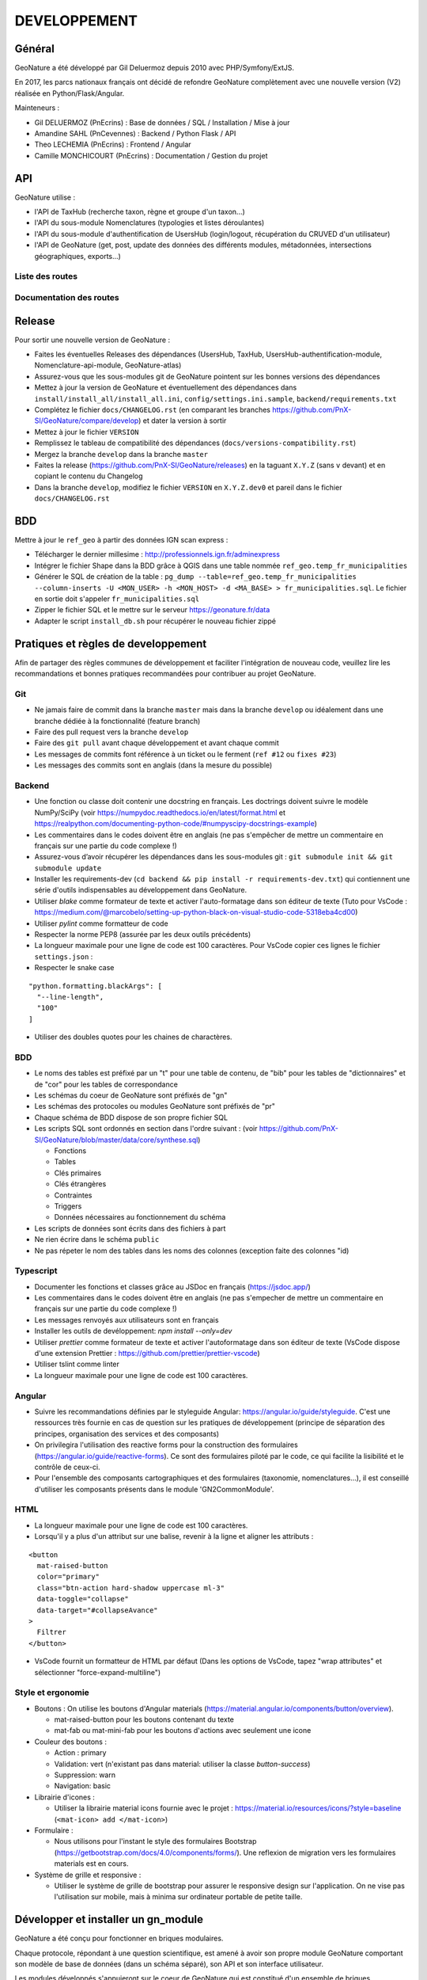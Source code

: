 DEVELOPPEMENT
=============

Général
-------

GeoNature a été développé par Gil Deluermoz depuis 2010 avec PHP/Symfony/ExtJS.

En 2017, les parcs nationaux français ont décidé de refondre GeoNature
complètement avec une nouvelle version (V2) réalisée en Python/Flask/Angular.

Mainteneurs :

- Gil DELUERMOZ (PnEcrins) : Base de données / SQL / Installation / Mise à jour
- Amandine SAHL (PnCevennes) : Backend / Python Flask / API
- Theo LECHEMIA (PnEcrins) : Frontend / Angular
- Camille MONCHICOURT (PnEcrins) : Documentation / Gestion du projet

.. image :: _static/geonature-techno.png

.. _api:

API
---

GeoNature utilise :

- l'API de TaxHub (recherche taxon, règne et groupe d'un taxon...)
- l'API du sous-module Nomenclatures (typologies et listes déroulantes)
- l'API du sous-module d'authentification de UsersHub (login/logout, récupération du CRUVED d'un utilisateur)
- l'API de GeoNature (get, post, update des données des différents modules, métadonnées, intersections géographiques, exports...)

.. image :: _static/api_services.png

Liste des routes
*****************

.. qrefflask:: geonature:create_app()
  :undoc-static:

Documentation des routes
************************

.. autoflask:: geonature:create_app()
  :undoc-static:


Release
-------

Pour sortir une nouvelle version de GeoNature :

- Faites les éventuelles Releases des dépendances (UsersHub, TaxHub, UsersHub-authentification-module, Nomenclature-api-module, GeoNature-atlas)
- Assurez-vous que les sous-modules git de GeoNature pointent sur les bonnes versions des dépendances
- Mettez à jour la version de GeoNature et éventuellement des dépendances dans ``install/install_all/install_all.ini``, ``config/settings.ini.sample``, ``backend/requirements.txt``
- Complétez le fichier ``docs/CHANGELOG.rst`` (en comparant les branches https://github.com/PnX-SI/GeoNature/compare/develop) et dater la version à sortir
- Mettez à jour le fichier ``VERSION``
- Remplissez le tableau de compatibilité des dépendances (``docs/versions-compatibility.rst``)
- Mergez la branche ``develop`` dans la branche ``master``
- Faites la release (https://github.com/PnX-SI/GeoNature/releases) en la taguant ``X.Y.Z`` (sans ``v`` devant) et en copiant le contenu du Changelog
- Dans la branche ``develop``, modifiez le fichier ``VERSION`` en ``X.Y.Z.dev0`` et pareil dans le fichier ``docs/CHANGELOG.rst``

BDD
---

Mettre à jour le ``ref_geo`` à partir des données IGN scan express :

- Télécharger le dernier millesime : http://professionnels.ign.fr/adminexpress
- Intégrer le fichier Shape dans la BDD grâce à QGIS dans une table nommée ``ref_geo.temp_fr_municipalities``
- Générer le SQL de création de la table : ``pg_dump --table=ref_geo.temp_fr_municipalities --column-inserts -U <MON_USER> -h <MON_HOST> -d <MA_BASE> > fr_municipalities.sql``. Le fichier en sortie doit s'appeler ``fr_municipalities.sql``
- Zipper le fichier SQL et le mettre sur le serveur https://geonature.fr/data
- Adapter le script ``install_db.sh`` pour récupérer le nouveau fichier zippé

Pratiques et règles de developpement
------------------------------------

Afin de partager des règles communes de développement et faciliter l'intégration de 
nouveau code, veuillez lire les recommandations et bonnes pratiques recommandées pour contribuer
au projet GeoNature.

Git
***

- Ne jamais faire de commit dans la branche ``master`` mais dans la branche ``develop`` ou idéalement dans une branche dédiée à la fonctionnalité (feature branch)
- Faire des pull request vers la branche ``develop``
- Faire des ``git pull`` avant chaque développement et avant chaque commit
- Les messages de commits font référence à un ticket ou le ferment (``ref #12`` ou ``fixes #23``)
- Les messages des commits sont en anglais (dans la mesure du possible)

Backend
*******

- Une fonction ou classe doit contenir une docstring en français. Les doctrings doivent suivre le modèle NumPy/SciPy (voir https://numpydoc.readthedocs.io/en/latest/format.html et https://realpython.com/documenting-python-code/#numpyscipy-docstrings-example)
- Les commentaires dans le codes doivent être en anglais (ne pas s'empêcher de mettre un commentaire en français sur une partie du code complexe !)
- Assurez-vous d’avoir récupérer les dépendances dans les sous-modules git : ``git submodule init && git submodule update``
- Installer les requirements-dev (``cd backend && pip install -r requirements-dev.txt``) qui contiennent une série d'outils indispensables au développement dans GeoNature.
- Utiliser *blake* comme formateur de texte et activer l'auto-formatage dans son éditeur de texte (Tuto pour VsCode : https://medium.com/@marcobelo/setting-up-python-black-on-visual-studio-code-5318eba4cd00)
- Utiliser *pylint* comme formatteur de code 
- Respecter la norme PEP8 (assurée par les deux outils précédents)
- La longueur maximale pour une ligne de code est 100 caractères. Pour VsCode copier ces lignes le fichier ``settings.json`` :
- Respecter le snake case

::

    "python.formatting.blackArgs": [
      "--line-length",
      "100"
    ]

- Utiliser des doubles quotes pour les chaines de charactères.

BDD 
***

- Le noms des tables est préfixé par un "t" pour une table de contenu, de "bib" pour les tables de "dictionnaires" et de "cor" pour les tables de correspondance
- Les schémas du coeur de GeoNature sont préfixés de "gn" 
- Les schémas des protocoles ou modules GeoNature sont préfixés de "pr"
- Chaque schéma de BDD dispose de son propre fichier SQL
- Les scripts SQL sont ordonnés en section dans l'ordre suivant : (voir https://github.com/PnX-SI/GeoNature/blob/master/data/core/synthese.sql)

  - Fonctions
  - Tables 
  - Clés primaires 
  - Clés étrangères 
  - Contraintes 
  - Triggers 
  - Données nécessaires au fonctionnement du schéma
  
- Les scripts de données sont écrits dans des fichiers à part
- Ne rien écrire dans le schéma ``public``
- Ne pas répeter le nom des tables dans les noms des colonnes (exception faite des colonnes "id)

Typescript
**********

- Documenter les fonctions et classes grâce au JSDoc en français (https://jsdoc.app/)
- Les commentaires dans le codes doivent être en anglais (ne pas s'empecher de mettre un commentaire en français sur une partie du code complexe !)
- Les messages renvoyés aux utilisateurs sont en français 
- Installer les outils de devéloppement: `npm install --only=dev`
- Utiliser *prettier* comme formateur de texte et activer l'autoformatage dans son éditeur de texte (VsCode dispose d'une extension Prettier : https://github.com/prettier/prettier-vscode)
- Utiliser tslint comme linter
- La longueur maximale pour une ligne de code est 100 caractères.

Angular
*******

- Suivre les recommandations définies par le styleguide Angular: https://angular.io/guide/styleguide. C'est une ressources très fournie en cas de question sur les pratiques de développement (principe de séparation des principes, organisation des services et des composants)
- On privilegira l'utilisation des reactive forms pour la construction des formulaires (https://angular.io/guide/reactive-forms). Ce sont des formulaires piloté par le code, ce qui facilite la lisibilité et le contrôle de ceux-ci.
- Pour l'ensemble des composants cartographiques et des formulaires (taxonomie, nomenclatures...), il est conseillé d'utiliser les composants présents dans le module 'GN2CommonModule'.
 
HTML 
****

- La longueur maximale pour une ligne de code est 100 caractères.
- Lorsqu'il y a plus d'un attribut sur une balise, revenir à la ligne et aligner les attributs :

::

      <button 
        mat-raised-button
        color="primary"
        class="btn-action hard-shadow uppercase ml-3"
        data-toggle="collapse"
        data-target="#collapseAvance"
      >
        Filtrer
      </button>

- VsCode fournit un formatteur de HTML par défaut (Dans les options de VsCode, tapez "wrap attributes" et sélectionner "force-expand-multiline")

Style et ergonomie
******************

- Boutons :
  On utilise les boutons d'Angular materials (https://material.angular.io/components/button/overview).
  
  - mat-raised-button pour les boutons contenant du texte 
  - mat-fab ou mat-mini-fab pour les boutons d'actions avec seulement une icone 

- Couleur des boutons :

  - Action : primary 
  - Validation: vert (n'existant pas dans material: utiliser la classe `button-success`)
  - Suppression: warn 
  - Navigation: basic 

- Librairie d'icones :

  - Utiliser la librairie material icons fournie avec le projet : https://material.io/resources/icons/?style=baseline (``<mat-icon> add </mat-icon>``)

- Formulaire :

  - Nous utilisons pour l'instant le style des formulaires Bootstrap (https://getbootstrap.com/docs/4.0/components/forms/). Une reflexion de migration vers les formulaires materials est en cours.

- Système de grille et responsive :

  - Utiliser le système de grille de bootstrap pour assurer le responsive design sur l'application. On ne vise pas l'utilisation sur mobile, mais à minima sur ordinateur portable de petite taille.


Développer et installer un gn_module
------------------------------------

GeoNature a été conçu pour fonctionner en briques modulaires. 

Chaque protocole, répondant à une question scientifique, est amené à avoir
son propre module GeoNature comportant son modèle de base de données (dans un
schéma séparé), son API et son interface utilisateur.

Les modules développés s'appuieront sur le coeur de GeoNature qui est
constitué d'un ensemble de briques réutilisables.

En base de données, le coeur de GeoNature est constitué de l'ensemble des
référentiels (utilisateurs, taxonomique, nomenclatures géographique)
et du schéma ``synthese`` regroupant l'ensemble données saisies dans les
différents protocoles (voir doc administrateur pour plus de détail sur le
modèle de données).

L'API du coeur permet d'interroger les schémas de la base de données "coeur"
de GeoNature. Une documentation complète de l'API est disponible dans la
rubrique :ref:`API`.

Du côté interface utilisateur, GeoNature met à disposition un ensemble de
composants Angular réutilisables
(http://pnx-si.github.io/GeoNature/frontend/modules/GN2CommonModule.html),
pour l'affichage des cartes, des formulaires etc...

Développer un gn_module
***********************

Avant de développer un gn_module, assurez-vous d'avoir GeoNature bien
installé sur votre machine
(`voir doc <https://github.com/PnX-SI/GeoNature/blob/master/docs/installation-standalone.rst>`__).

Afin de pouvoir connecter ce module au "coeur", il est impératif de suivre
une arborescence prédéfinie par l'équipe GeoNature.
Un template GitHub a été prévu à cet effet
(https://github.com/PnX-SI/gn_module_template).
Il est possible de créer un nouveau dépôt GitHub à partir de ce template,
ou alors de copier/coller le contenu du dépôt dans un nouveau.

Cette arborescence implique de développer le module dans les technologies du
coeur de GeoNature à savoir :

- Le backend est développé en Python grâce au framework Flask.
- Le frontend est développé grâce au framework Angular (voir la version actuelle du coeur)

GeoNature prévoit cependant l'intégration de module "externe" dont le
frontend serait développé dans d'autres technologies. La gestion de
l'intégration du module est à la charge du développeur.

- Le module se placera dans un dossier à part du dossier "GeoNature" et portera le suffixe "gn_module". Exemple : *gn_module_validation*

- La racine du module comportera les fichiers suivants :

  - ``install_app.sh`` : script bash d'installation des librairies python ou npm necessaires au module
  - ``install_env.sh`` : script bash d'installation des paquets Linux
  - ``requirements.txt`` : liste des librairies python necessaires au module
  - ``manifest.toml`` : fichier de description du module (nom, version du module, version de GeoNature compatible)
  - ``conf_gn_module.toml`` : fichier de configuration de l'application (livré en version sample)
  - ``conf_schema_toml.py`` : schéma 'marshmallow' (https://marshmallow.readthedocs.io/en/latest/) du fichier de configuration (permet de s'assurer la conformité des paramètres renseignés par l'utilisateur). Ce fichier doit contenir une classe ``GnModuleSchemaConf`` dans laquelle toutes les configurations sont synchronisées.
  - ``install_gn_module.py`` : script python lançant les commandes relatives à 'installation du module (Base de données, ...). Ce fichier doit comprendre une fonction ``gnmodule_install_app(gn_db, gn_app)`` qui est utilisée pour installer le module (Voir l'`exemple du module CMR <https://github.com/PnX-SI/gn_module_cmr/blob/master/install_gn_module.py>`__)

- La racine du module comportera les dossiers suivants :

  - ``backend`` : dossier comportant l'API du module utilisant un blueprint Flask
  - Le fichier ``blueprint.py`` comprend les routes du module (ou instancie les nouveaux blueprints du module)
  - Le fichier ``models.py`` comprend les modèles SQLAlchemy des tables du module.
  - ``frontend`` : le dossier ``app`` comprend les fichiers typescript du module, et le dossier ``assets`` l'ensemble des médias (images, son).

    - Le dossier ``app`` doit comprendre le "module Angular racine", celui-ci doit impérativement s'appeler ``gnModule.module.ts``
    - Le dossier ``app`` doit contenir un fichier ``module.config.ts``. Ce fichier est automatiquement synchronisé avec le fichier de configuration du module `<GEONATURE_DIRECTORY>/external_modules/<nom_module>/conf_gn_module.toml`` grâce à la commande ``geonature update_module_configuration <nom_module>``. C'est à partir de ce fichier que toutes les configuration doivent pointer.
    - A la racine du dossier ``frontend``, on retrouve également un fichier ``package.json`` qui décrit l'ensemble des librairies JS necessaires au module.

  - ``data`` : ce dossier comprenant les scripts SQL d'installation du module

Le module est ensuite installable à la manière d'un plugin grâce à la commande ``geonature install_gn_module`` de la manière suivante :

::

    # se placer dans le répertoire backend de GeoNature
    cd <GEONATURE_DIRECTORY>/backend
    # activer le virtualenv python
    source venv/bin/activate
    # lancer la commande d'installation
    geonature install_gn_module <CHEMIN_ABSOLU_DU_MODULE> <URL_API>
    # example geonature install_gn_module /home/moi/gn_module_validation /validation


Bonnes pratiques Frontend
"""""""""""""""""""""""""

- Pour l'ensemble des composants cartographiques et des formulaires (taxonomie, nomenclatures...), il est conseillé d'utiliser les composants présents dans le module 'GN2CommonModule'.

  Importez ce module dans le module racine de la manière suivante 
  
  ::

    import { GN2CommonModule } from '@geonature_common/GN2Common.module';

- Les librairies JS seront installées dans le dossier ``node_modules`` de GeoNature. (Il n'est pas nécessaire de réinstaller toutes les librairies déjà présentes dans GeoNature (Angular, Leaflet, ChartJS ...). Le ``package.json`` de GeoNature liste l'ensemble des librairies déjà installées et réutilisable dans le module.

- Les fichiers d'assets sont à ranger dans le dossier ``assets`` du frontend. Angular-cli impose cependant que tous les assets soient dans le répertoire mère de l'application (celui de GeoNature). Un lien symbolique est créé à l'installation du module pour faire entre le dossier d'assets du module et celui de Geonature.

- Utiliser node_modules présent dans GeoNature

  Pour utiliser des librairies déjà installées dans GeoNature,
  utilisez la syntaxe suivante
  
  ::

    import { TreeModule } from "@librairies/angular-tree-component";

  L'alias ``@librairies`` pointe en effet vers le repertoire des node_modules
  de GeoNature

  Pour les utiliser à l'interieur du module, utiliser la syntaxe suivante 
  
  ::

    <img src="external_assets/<MY_MODULE_CODE>/afb.png">

  Exemple pour le module de validation 
  
  ::

    <img src="external_assets/<gn_module_validation>/afb.png">


Installer un gn_module
**********************

Renseignez l'éventuel fichier ``config/settings.ini`` du module.

Pour installer un module, rendez vous dans le dossier ``backend`` de GeoNature.

Activer ensuite le virtualenv pour rendre disponible les commandes GeoNature 

.. code-block::

    source venv/bin/activate


Lancez ensuite la commande 

.. code-block::

    geonature install_gn_module <mon_chemin_absolu_vers_le_module> <url_api>


Le premier paramètre est l'emplacement absolu du module sur votre machine et
le 2ème le chemin derrière lequel on retrouvera les routes de l'API du module.

Exemple pour atteindre les routes du module de validation à l'adresse
'http://mon-geonature.fr/api/geonature/validation'

Cette commande exécute les actions suivantes :

- Vérification de la conformité de la structure du module (présence des fichiers et dossiers obligatoires)
- Intégration du blueprint du module dans l'API de GeoNature
- Vérification de la conformité des paramètres utilisateurs
- Génération du routing Angular pour le frontend
- Re-build du frontend pour une mise en production

Complétez l'éventuelle configuration du module (``config/conf_gn_module.toml``) 
à partir des paramètres présents dans
``config/conf_gn_module.toml.example`` dont vous pouvez surcoucher les
valeurs par défaut. Puis relancez la mise à jour de la configuration
(depuis le répertoire ``geonature/backend`` et une fois dans le venv
(``source venv/bin/activate``) :
``geonature update_module_configuration nom_du_module``)


Développement Backend
----------------------

Démarrage du serveur de dev backend
***********************************

::

    (venv)...$ geonature dev_back


Base de données
***************

Session sqlalchemy
""""""""""""""""""

- ``geonature.utils.env.DB``


Fournit l'instance de connexion SQLAlchemy Python ::

    from geonature.utils.env import DB

    result = DB.session.query(MyModel).get(1)


Serialisation des modèles
*************************

La sérialisation des modèles SQLAlchemy s'appuie sur deux librairies maison externalisée. Voir la doc plus complète: https://github.com/PnX-SI/Utils-Flask-SQLAlchemy

- ``utils_flask_sqla.serializers.serializable``

  Décorateur pour les modèles SQLA : Ajoute une méthode ``as_dict`` qui
  retourne un dictionnaire des données de l'objet sérialisable json

  Fichier définition modèle :

  ::

    from geonature.utils.env import DB
    from utils_flask_sqla.serializers import serializable

    @serializable
    class MyModel(DB.Model):
        __tablename__ = 'bla'
        ...

  Fichier utilisation modèle ::

    instance = DB.session.query(MyModel).get(1)
    result = instance.as_dict()

- ``utils_flask_sqla_geo.serializers.geoserializable``


  Décorateur pour les modèles SQLA : Ajoute une méthode as_geofeature qui
  retourne un dictionnaire serialisable sous forme de Feature geojson.


  Fichier définition modèle ::

    from geonature.utils.env import DB
    from utils_flask_sqla_geo.serializers import geoserializable


    @geoserializable
    class MyModel(DB.Model):
        __tablename__ = 'bla'
        ...


  Fichier utilisation modèle ::

    instance = DB.session.query(MyModel).get(1)
    result = instance.as_geofeature()

- ``utils_flask_sqla_geo.serializers.shapeserializable``

  Décorateur pour les modèles SQLA :

  - Ajoute une méthode ``as_list`` qui retourne l'objet sous forme de tableau (utilisé pour créer des shapefiles)
  - Ajoute une méthode de classe ``to_shape`` qui crée des shapefiles à partir des données passées en paramètre

  Fichier définition modèle ::

    from geonature.utils.env import DB
    from utils_flask_sqla_geo.serializers import shapeserializable


    @shapeserializable
    class MyModel(DB.Model):
        __tablename__ = 'bla'
        ...


  Fichier utilisation modèle :

  .. code-block::
  
      # utilisation de as_shape()
      data = DB.session.query(MyShapeserializableClass).all()
      MyShapeserializableClass.as_shape(
          geom_col='geom_4326',
          srid=4326,
          data=data,
          dir_path=str(ROOT_DIR / 'backend/static/shapefiles'),
          file_name=file_name,
      )



- ``utils_flask_sqla_geo.utilsgeometry.FionaShapeService``

  Classe utilitaire pour créer des shapefiles.

  La classe contient 3 méthodes de classe :

- FionaShapeService.create_shapes_struct() : crée la structure de 3 shapefiles
  (point, ligne, polygone) à partir des colonens et de la geométrie passée
  en paramètre

- FionaShapeService.create_feature() : ajoute un enregistrement
  aux shapefiles

- FionaShapeService.save_and_zip_shapefiles() : sauvegarde et zip les
  shapefiles qui ont au moins un enregistrement::

        data = DB.session.query(MySQLAModel).all()

        for d in data:
                FionaShapeService.create_shapes_struct(
                        db_cols=db_cols,
                        srid=current_app.config['LOCAL_SRID'],
                        dir_path=dir_path,
                        file_name=file_name,
                        col_mapping=current_app.config['SYNTHESE']['EXPORT_COLUMNS']
                )
        FionaShapeService.create_feature(row_as_dict, geom)
                FionaShapeService.save_and_zip_shapefiles()



- ``utils_flask_sqla_geo.serializers.json_resp``

  Décorateur pour les routes : les données renvoyées par la route sont
  automatiquement serialisées en json (ou geojson selon la structure des
  données).

  S'insère entre le décorateur de route flask et la signature de fonction

  Fichier routes ::

    from flask import Blueprint
    from utils_flask_sqla.response import json_resp

    blueprint = Blueprint(__name__)

    @blueprint.route('/myview')
    @json_resp
    def my_view():
        return {'result': 'OK'}


    @blueprint.route('/myerrview')
    @json_resp
    def my_err_view():
        return {'result': 'Not OK'}, 400

Export des données
******************

TODO


Utilisation de la configuration
*******************************

La configuration globale de l'application est controlée par le fichier
``config/geonature_config.toml`` qui contient un nombre limité de paramètres.
De nombreux paramètres sont néammoins passés à l'application via un schéma
Marshmallow (voir fichier ``backend/geonature/utils/config_schema.py``).

Dans l'application flask, l'ensemble des paramètres de configuration sont
utilisables via le dictionnaire ``config`` ::

    from geonature.utils.config import config
    MY_PARAMETER = config['MY_PARAMETER']

Chaque module GeoNature dispose de son propre fichier de configuration,
(``module/config/cong_gn_module.toml``) contrôlé de la même manière par un
schéma Marshmallow (``module/config/conf_schema_toml.py``).
Pour récupérer la configuration du module dans l'application Flask,
il existe deux méthodes:

Dans le fichier ``blueprint.py`` ::

        # Methode 1 :

        from flask import current_app
        MY_MODULE_PARAMETER = current_app.config['MY_MODULE_NAME']['MY_PARAMETER]
        # ou MY_MODULE_NAME est le nom du module tel qu'il est défini dans le fichier ``manifest.toml`` et la table ``gn_commons.t_modules``

        #Méthode 2 :
        MY_MODULE_PARAMETER = blueprint.config['MY_MODULE_PARAMETER']

Il peut-être utile de récupérer l'ID du module GeoNature (notamment pour des
questions droits). De la même manière que précédement, à l'interieur d'une
route, on peut récupérer l'ID du module de la manière suivante ::

        ID_MODULE = blueprint.config['ID_MODULE']
        # ou
        ID_MODULE = current_app.config['MODULE_NAME']['ID_MODULE']

Si on souhaite récupérer l'ID du module en dehors du contexte d'une route,
il faut utiliser la méthode suivante ::

        from geonature.utils.env import get_id_module
        ID_MODULE = get_id_module(current_app, 'occtax')


Authentification avec pypnusershub
**********************************


Vérification des droits des utilisateurs
""""""""""""""""""""""""""""""""""""""""

- ``pypnusershub.routes.check_auth``

  Décorateur pour les routes : vérifie les droits de l'utilisateur et le
  redirige en cas de niveau insuffisant ou d'informations de session erronés
  (deprecated) Privilegier `check_cruved_scope`

  params :

  * level <int> : niveau de droits requis pour accéder à la vue
  * get_role <bool:False> : si True, ajoute l'id utilisateur aux kwargs de la vue

  ::

        from flask import Blueprint
        from pypnusershub.routes import check_auth
        from utils_flask_sqla.response import json_resp

        blueprint = Blueprint(__name__)

        @blueprint.route('/myview')
        @check_auth(
                1,
                True,
                )
        @json_resp
        def my_view(id_role):
                return {'result': 'id_role = {}'.format(id_role)}

- ``geonature.core.gn_permissions.decorators.check_cruved_scope``

  Décorateur pour les routes : Vérifie les droits de l'utilisateur à effectuer
  une action sur la donnée et le redirige en cas de niveau insuffisant ou
  d'informations de session erronées

  params :

  * action <str:['C','R','U','V','E','D']> type d'action effectuée par la route
    (Create, Read, Update, Validate, Export, Delete)
  * get_role <bool:False>: si True, ajoute l'id utilisateur aux kwargs de la vue
  * module_code: <str:None>: Code du module (gn_commons.t_modules) sur lequel on
    veut récupérer le CRUVED. Si ce paramètre n'est pas passer on vérifie le
    cruved de GeoNature


  ::

        from flask import Blueprint
        from geonature.core.gn_permissions.tools import get_or_fetch_user_cruved
        from utils_flask_sqla.response import json_resp
        from geonature.core.gn_permissions import decorators as permissions

        blueprint = Blueprint(__name__)

        @blueprint.route('/mysensibleview', methods=['GET'])
        @permissions.check_cruved_scope(
                'R',
                True,
                module_code="OCCTAX"
        )
        @json_resp
        def my_sensible_view(info_role):
            # Récupérer l'id de l'utilisateur qui demande la route
            id_role = info_role.id_role
            # Récupérer la portée autorisée à l'utilisateur pour l'action 'R' (read)
            read_scope = info_role.value_filter
            #récupérer le CRUVED complet de l'utilisateur courant
            user_cruved = get_or_fetch_user_cruved(
                    session=session,
                    id_role=info_role.id_role,
                    module_code=MY_MODULE_CODE,
            )
            return {'result': 'id_role = {}'.format(info_role.id_role)}

- ``geonature.core.gn_permissions.tools.cruved_scope_for_user_in_module``

  * Fonction qui retourne le CRUVED d'un utilisateur pour un module et/ou
    un objet donné.
  * Si aucun CRUVED n'est défini pour le module, c'est celui de GeoNature qui
    est retourné, sinon 0.
  * Le CRUVED du module enfant surcharge toujours celui du module parent.
  * Le CRUVED sur les objets n'est pas hérité du module parent.

  params :

  * id_role <integer:None>
  * module_code <str:None>: code du module sur lequel on veut avoir le CRUVED
  * object_code <str:'ALL'> : code de l'objet sur lequel on veut avoir le CRUVED

  Valeur retournée : tuple

  A l'indice 0 du tuple: <dict{str:str}> ou <dict{str:int}>, boolean)
  {'C': '1', 'R':'2', 'U': '1', 'V':'2', 'E':'3', 'D': '3'}

  A l'indice 1 du tuple: un booléan spécifiant si le CRUVED est hérité depuis
  un module parent ou non.

  ::

    from pypnusershub.db.tools import cruved_for_user_in_app

    # recuperer le cruved de l'utilisateur 1 dans le module OCCTAX
    cruved, herited = cruved_scope_for_user_in_module(
            id_role=1
            module_code='OCCTAX
    )
    # recupérer le cruved de l'utilisateur 1 sur GeoNature
    cruved, herited = cruved_scope_for_user_in_module(id_role=1)



Développement Frontend
----------------------

Bonnes pratiques
****************

- Chaque gn_module de GeoNature doit être un module Angular indépendant https://angular.io/guide/ngmodule. 
- Ce gn_module peut s'appuyer sur une série de composants génériques intégrés dans le module GN2CommonModule et décrit ci-dessous 

Les composants génériques
*************************

Un ensemble de composants décrits ci-dessous sont intégrés dans le coeur de GeoNature et permettent aux développeurs de simplifier la mise en place de formulaires ou de bloc cartographiques. 

Voir la `DOCUMENTATION COMPLETE <http://pnx-si.github.io/GeoNature/frontend/modules/GN2CommonModule.html>`_ sur les composants génériques. 


NB: mes composants de type "formulaire" (balise `input` ou `select`) partagent une logique commune et ont des ``Inputs`` et des ``Outputs`` communs décrit ci dessous. (voir https://github.com/PnX-SI/GeoNature/blob/master/frontend/src/app/GN2CommonModule/form/genericForm.component.ts).

Une documentation complète des composants générique est
`disponible ici <http://pnx-si.github.io/GeoNature/frontend/modules/GN2CommonModule.html>`_

NB: mes composants de type "formulaire" (balise `input` ou `select`) partagent
une logique commune et ont des ``Inputs`` et des ``Outputs`` communs décrit
ci dessous.
(voir https://github.com/PnX-SI/GeoNature/blob/master/frontend/src/app/GN2CommonModule/form/genericForm.component.ts).

- Inputs

  - L'input ``parentFormControl`` de type ``FormControl`` (https://angular.io/api/forms/FormControl) permet de contrôler la logique et les valeurs du formulaire depuis l'extérieur du composant. Cet input est **obligatoire** pour le fonctionnement du composant.
  - L'input ``label`` (string) permet d'afficher un label au dessus de l'input.
  - L'input ``displayAll`` (boolean, défaut = false) permet d'ajouter un item 'tous' sur les inputs de type select (Exemple : pour sélectionner tous les jeux de données de la liste)
  - L'input ``multiSelect`` (boolean, défaut = false) permet de passer les composants de type select en "multiselect" (sélection multiple sur une liste déroulante). Le parentFormControl devient par conséquent un tableau
  - L'input ``searchBar`` (boolean, défaut = false) permet de rajouter une barre de recherche sur les composants multiselect
  - L'input ``disabled`` (boolean) permet de rendre le composant non-saisissable
  - L'input ``debounceTime`` définit une durée en ms après laquelle les évenements ``onChange`` et ``onDelete`` sont déclenchés suite à un changement d'un formulaire. (Par défault à 0)

- Outputs

  Plusieurs ``Output`` communs à ses composants permettent d'émettre des événements liés aux formulaires.

  - ``onChange`` : événement émit à chaque fois qu'un changement est effectué sur le composant. Renvoie la valeur fraiche de l'input.
  - ``onDelete`` : événement émit chaque fois que le champ du formulaire est supprimé. Renvoie un évenement vide.

Ces composants peuvent être considérés comme des "dump components" ou
"presentation components", puisque que la logique de contrôle est déporté
au composant parent qui l'accueil
(https://blog.angular-university.io/angular-2-smart-components-vs-presentation-components-whats-the-difference-when-to-use-each-and-why/)

Un ensemble de composant permattant de simplifier l'affichage des cartographies
leaflet sont disponible. Notamment un composant "map-list" permettant de
connecter une carte avec une liste d'objet décrit en détail ci dessous.

- **MapListComponent**

Le composant MapList fournit une carte pouvant être synchronisé
avec une liste. La liste, pouvant être spécifique à chaque module,
elle n'est pas intégré dans le composant et est laissé à la
responsabilité du développeur. Le service ``MapListService`` offre
cependant des fonctions permettant facilement de synchroniser
les deux éléments.

Fonctionnalité et comportement offert par le composant et le
service :

 - Charger les données
      
  Le service expose la fonction ``getData(apiEndPoint, params?)``
  permettant de charger les données pour la carte et la liste.
  Cette fonction doit être utilisée dans le composant qui utilise
  le composant ``MapListComponent``. Elle se charge de faire
  appel à l'API passé en paramètre et de rendre les données
  disponibles au service.

  Le deuxième paramètre ``params`` est un tableau de paramètre(s)
  (facultatif). Il permet de filtrer les données sur n'importe
  quelle propriété du GeoJson, et également de gérer
  la pagination.

  Exemple : afficher les 10 premiers relevés du cd_nom 212 :

  ::

        mapListService.getData('occtax/releve',
        [{'param': 'limit', 'value': 10'},
        {'param': 'cd_nom', 'value': 212'}])

  `Exemple dans le module OccTax  <https://github.com/PnX-SI/GeoNature/blob/master/contrib/occtax/frontend/app/occtax-map-list/occtax-map-list.component.ts#L99/>`_

  L'API doit nécessairement renvoyer un objet comportant un
  GeoJson. La structure du l'objet doit être la suivante :

  ::

        'total': nombre d'élément total,
        'total_filtered': nombre d'élément filtré,
        'page': numéro de page de la liste,
        'limit': limite d'élément renvoyé,
        'items': le GeoJson

  Pour une liste simple sans pagination, seule la propriété 'items'
  est obligatoire.

  - Rafraîchir les données
        
  La fonction ``refreshData(apiEndPoint, method, params?)`` permet de raffrachir les données en fonction de filtres personnalisés.
  Les paramètres ``apiEndPoint`` et ``params`` sont les mêmes que pour la fonction ``getData``. Le paramètre ``method`` permet lui de chosir si on ajoute - ``append``- , ou si on initialise (ou remplace) -``set``- un filtre.

  Exemple 1 : Pour filtrer sur l'observateur 1, puis ajouter un filtre sur l'observateur 2.

                ``mapListService.refreshData('occtax/relevé', 'append, [{'param': 'observers', 'value': 1'}])``

                puis

                ``refreshData('occtax/relevé', 'append, [{'param': 'observers', 'value': 2'}])``

                Exemple 2: pour filtrer sur le cd_nom 212, supprimer ce filtre et filtrer sur  le cd_nom 214

                ``mapListService.refreshData('occtax/relevé', 'set, [{'param': 'cd_nom', 'value': 1'}])``

                puis

                ``mapListService.refreshData('occtax/relevé', 'set, [{'param': 'cd_nom', 'value': 2'}])``

        - Gestion des évenements :
        
                - Au clic sur un marker de la carte, le service ``MapListService`` expose la propriété ``selectedRow`` qui est un tableau contenant l'id du marker sélectionné. Il est ainsi possible de surligner l'élément séléctionné dans le liste.
                - Au clic sur une ligne du tableau, utiliser la fonction ``MapListService.onRowSelected(id)`` (id étant l'id utilisé dans le GeoJson) qui permet de zoomer sur le point séléctionner et de changer la couleur de celui-ci.

        La service contient également deux propriétés publiques ``geoJsonData`` (le geojson renvoyé par l'API) et ``tableData`` (le tableau de features du Geojson) qui sont respectivement passées à la carte et à la liste. Ces deux propriétés sont utilisables pour intéragir (ajouter, supprimer) avec les données de la carte et de la liste.

        **Selector**: ``pnx-map-list``

        **Inputs**:

        :``idName``:
                        Libellé de l'id du geojson (id_releve, id)

                        Type: ``string``
        :``height``:
                        Taille de l'affichage de la carte Leaflet

                        Type: ``string``

        Exemple d'utilisation avec une liste simple :
        
.. code-block::

    <pnx-map-list
            idName="id_releve_occtax"
            height="80vh">
    </pnx-map-list>
    <table>
            <tr ngFor="let row of mapListService.tableData" [ngClass]=" {'selected': mapListService.selectedRow[0]} == row.id ">
                    <td (click)="mapListService.onRowSelect(row.id)"> Zoom on map </td>
                    <td > {{row.observers}} </td>
                    <td > {{row.date}} </td>
            </tr>
    </table>



Outils d'aide à la qualité du code
----------------------------------

Des outils d'amélioration du code pour les développeurs peuvent être utilisés :
flake8, pylint, pytest, coverage.

La documentation peut être générée avec Sphinx.

Les fichiers de configuration de ces outils se trouvent à la racine du projet :

* .pylint

Un fichier ``.editorconfig`` permettant de définir le comportement de
votre éditeur de code est également disponible à la racine du projet.


Sphinx
******

Sphinx est un générateur de documentation.

Pour générer la documentation HTML, se placer dans le répertoire ``docs``
et modifier les fichiers .rst::

        cd docs
        make html


Pylint
******

Pylint fait la même chose que Flake8 mais il est plus complet, plus
configurable mais aussi plus exigeant.

Pour inspecter le répertoire ``geonature``::

        cd backend
        pylint geonature

tslint
******

tslint fait la même chose que pylint mais pour la partie frontend en
typescript::

        cd frontend
        npm run lint


Pytest
******

Pytest permet de mettre en place des tests fonctionnels et automatisés
du code Python.

Les fichiers de test sont dans le répertoire ``backend/tests``

::

        cd backend
        pytest


Coverage
********

Coverage permet de donner une indication concernant la couverture du code
par les tests.

::

        cd backend
        pytest --cov=geonature --cov-report=html


Ceci génénère un rapport html disponible dans  ``backend/htmlcov/index.html``.
